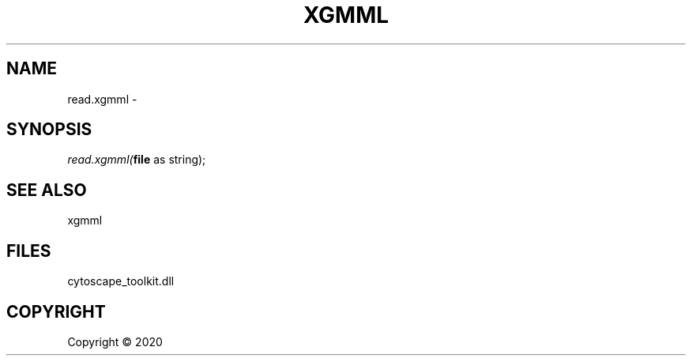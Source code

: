 .\" man page create by R# package system.
.TH XGMML 1 2000-01-01 "read.xgmml" "read.xgmml"
.SH NAME
read.xgmml \- 
.SH SYNOPSIS
\fIread.xgmml(\fBfile\fR as string);\fR
.SH SEE ALSO
xgmml
.SH FILES
.PP
cytoscape_toolkit.dll
.PP
.SH COPYRIGHT
Copyright ©  2020
